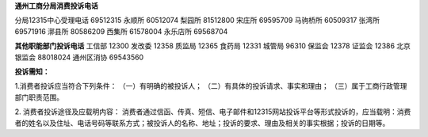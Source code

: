 ﻿**通州工商分局消费投诉电话**

分局12315中心受理电话	69512315
永顺所      60512074
梨园所      81512800
宋庄所      69595709
马驹桥所     60509317
张湾所      69571916
漷县所      80586209
西集所      61578004
永乐店所     69568704

**其他职能部门投诉电话**
工信部      12300
发改委      12358
质监局      12365
食药局      12331
城管局      96310
保监会      12378
证监会      12386
北京银监会   88018024
通州区消协   69543560

**投诉需知：**

1.消费者投诉应当符合下列条件：
（一）有明确的被投诉人；
（二）有具体的投诉请求、事实和理由；
（三）属于工商行政管理部门职责范围。

2. 消费者投诉途径及应载明内容：
消费者通过信函、传真、短信、电子邮件和12315网站投诉平台等形式投诉的，应当载明：消费者的姓名以及住址、电话号码等联系方式；被投诉人的名称、地址；投诉的要求、理由及相关的事实根据；投诉的日期等。
